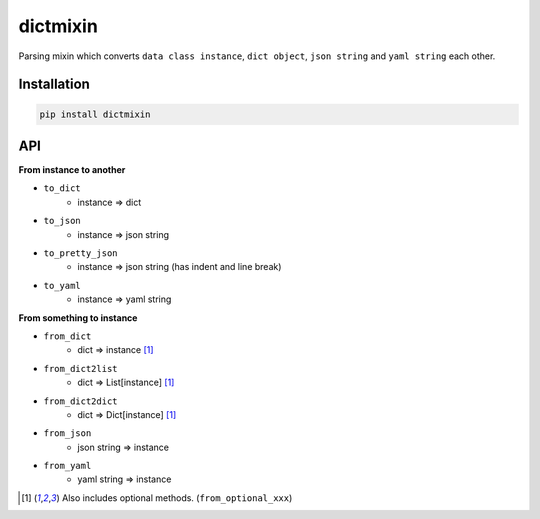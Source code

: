 =========
dictmixin
=========

|travis| |coverage| |complexity| |versions| |license|

Parsing mixin which converts ``data class instance``, ``dict object``, ``json string`` and ``yaml string`` each other.


Installation
============

.. code-block::

    pip install dictmixin


API
===

**From instance to another**

- ``to_dict``
    - instance => dict
- ``to_json``
    - instance => json string
- ``to_pretty_json``
    - instance => json string (has indent and line break)
- ``to_yaml``
    - instance => yaml string

**From something to instance**

- ``from_dict``
    - dict => instance [1]_
- ``from_dict2list``
    - dict => List[instance] [1]_
- ``from_dict2dict``
    - dict => Dict[instance] [1]_
- ``from_json``
    - json string => instance
- ``from_yaml``
    - yaml string => instance


.. [1] Also includes optional methods. (``from_optional_xxx``)


.. |travis| image:: https://api.travis-ci.org/tadashi-aikawa/dictmixin.svg?branch=master
    :target: https://api.travis-ci.org/tadashi-aikawa/dictmixin
    :alt: Build Status
.. |coverage| image:: https://codeclimate.com/github/tadashi-aikawa/dictmixin/badges/coverage.svg
    :target: https://codeclimate.com/github/tadashi-aikawa/dictmixin/coverage
    :alt: Test Coverage
.. |complexity| image:: https://codeclimate.com/github/tadashi-aikawa/dictmixin/badges/gpa.svg
    :target: https://codeclimate.com/github/tadashi-aikawa/dictmixin
    :alt: Code Climate
.. |versions| image:: https://img.shields.io/badge/python-2.7/3.3/3.4/3.5-blue.svg
.. |license| image:: https://img.shields.io/github/license/mashape/apistatus.svg
